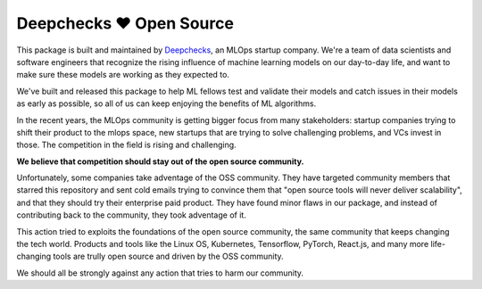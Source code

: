 ========================
Deepchecks ❤️ Open Source
========================

This package is built and maintained by `Deepchecks <https://deepchecks.com/>`__, an MLOps startup company. We're a team of data 
scientists and software engineers that recognize the rising influence of machine learning models on our day-to-day life, and 
want to make sure these models are working as they expected to.

We've built and released this package to help ML fellows test and validate their models and catch issues in their models as early as possible, so
all of us can keep enjoying the benefits of ML algorithms.

In the recent years, the MLOps community is getting bigger focus from many stakeholders: startup companies trying to shift
their product to the mlops space, new startups that are trying to solve challenging problems, and VCs invest in those. The competition in 
the field is rising and challenging.

**We believe that competition should stay out of the open source community.**

Unfortunately, some companies take adventage of the OSS community. They have targeted community members that starred this 
repository and sent cold emails trying to convince them that "open source tools will never deliver scalability", and that they should 
try their enterprise paid product. They have found minor flaws in our package, and instead of contributing back to the community, they
took adventage of it. 

This action tried to exploits the foundations of the open source community, the same community that keeps changing the tech world.
Products and tools like the Linux OS, Kubernetes, Tensorflow, PyTorch, React.js, and many more life-changing tools are trully open source
and driven by the OSS community. 

We should all be strongly against any action that tries to harm our community.
